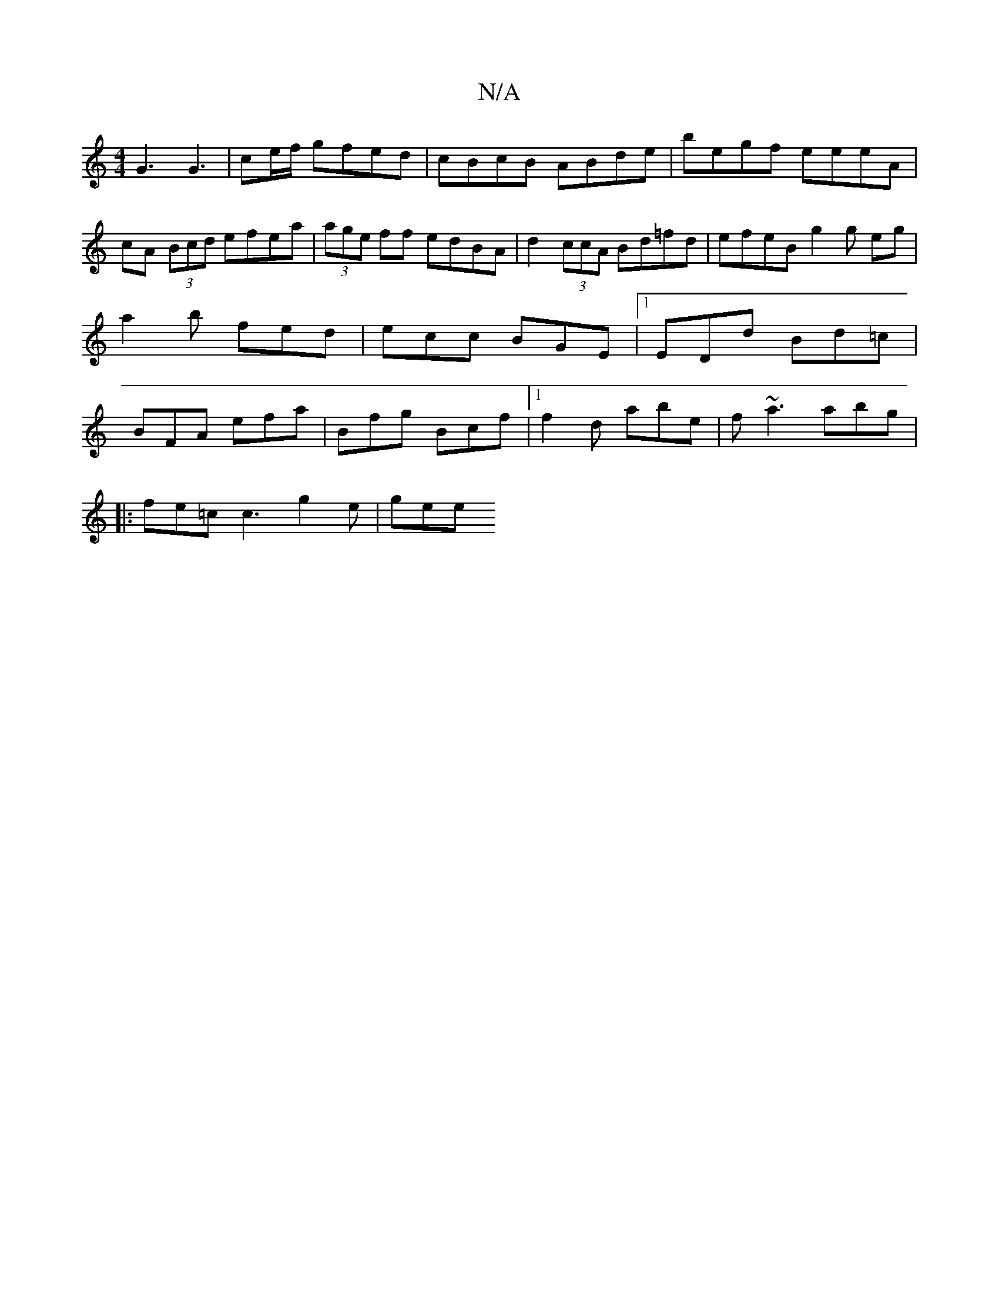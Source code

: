 X:1
T:N/A
M:4/4
R:N/A
K:Cmajor
G3 G3| ce/f/ gfed | cBcB ABde | begf eeeA | cA (3Bcd efea | (3age ff edBA | d2 (3ccA Bd=fd | efeB g2g eg|a2 b fed | ecc BGE |1 EDd Bd=c | BFA efa | Bfg Bcf |1 f2d abe | f~a3 abg |
|: fe=c c3 g2e | gee